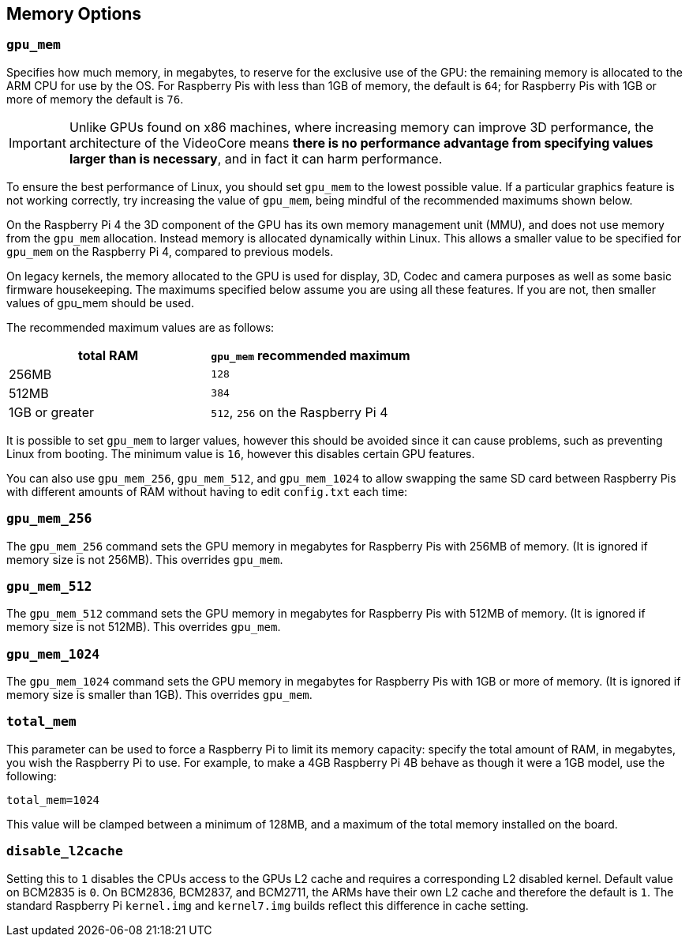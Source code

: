 == Memory Options

=== `gpu_mem`

Specifies how much memory, in megabytes, to reserve for the exclusive use of the GPU: the remaining memory is allocated to the ARM CPU for use by the OS. For Raspberry Pis with less than 1GB of memory, the default is `64`; for Raspberry Pis with 1GB or more of memory the default is `76`.

IMPORTANT: Unlike GPUs found on x86 machines, where increasing memory can improve 3D performance, the architecture of the VideoCore means *there is no performance advantage from specifying values larger than is necessary*, and in fact it can harm performance.

To ensure the best performance of Linux, you should set `gpu_mem` to the lowest possible value. If a particular graphics feature is not working correctly, try increasing the value of `gpu_mem`, being mindful of the recommended maximums shown below.

On the Raspberry Pi 4 the 3D component of the GPU has its own memory management unit (MMU), and does not use memory from the `gpu_mem` allocation. Instead memory is allocated dynamically within Linux. This allows a smaller value to be specified for `gpu_mem` on the Raspberry Pi 4, compared to previous models.

On legacy kernels, the memory allocated to the GPU is used for display, 3D, Codec and camera purposes as well as some basic firmware housekeeping. The maximums specified below assume you are using all these features. If you are not, then smaller values of gpu_mem should be used.

The recommended maximum values are as follows:

|===
| total RAM | `gpu_mem` recommended maximum

| 256MB
| `128`

| 512MB
| `384`

| 1GB or greater
| `512`, `256` on the Raspberry Pi 4
|===

It is possible to set `gpu_mem` to larger values, however this should be avoided since it can cause problems, such as preventing Linux from booting. The minimum value is `16`, however this disables certain GPU features.

You can also use `gpu_mem_256`, `gpu_mem_512`, and `gpu_mem_1024` to allow swapping the same SD card between Raspberry Pis with different amounts of RAM without having to edit `config.txt` each time:

=== `gpu_mem_256`

The `gpu_mem_256` command sets the GPU memory in megabytes for Raspberry Pis with 256MB of memory. (It is ignored if memory size is not 256MB). This overrides `gpu_mem`.

=== `gpu_mem_512`

The `gpu_mem_512` command sets the GPU memory in megabytes for Raspberry Pis with 512MB of memory. (It is ignored if memory size is not 512MB). This overrides `gpu_mem`.

=== `gpu_mem_1024`

The `gpu_mem_1024` command sets the GPU memory in megabytes for Raspberry Pis with 1GB or more of memory. (It is ignored if memory size is smaller than 1GB). This overrides `gpu_mem`.

=== `total_mem`

This parameter can be used to force a Raspberry Pi to limit its memory capacity: specify the total amount of RAM, in megabytes, you wish the Raspberry Pi to use. For example, to make a 4GB Raspberry Pi 4B behave as though it were a 1GB model, use the following:

----
total_mem=1024
----

This value will be clamped between a minimum of 128MB, and a maximum of the total memory installed on the board.

=== `disable_l2cache`

Setting this to `1` disables the CPUs access to the GPUs L2 cache and requires a corresponding L2 disabled kernel. Default value on BCM2835 is `0`. On BCM2836, BCM2837, and BCM2711, the ARMs have their own L2 cache and therefore the default is `1`. The standard Raspberry Pi `kernel.img` and `kernel7.img` builds reflect this difference in cache setting.
